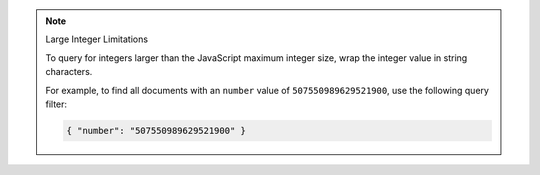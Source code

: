 .. note:: Large Integer Limitations

    To query for integers larger than the JavaScript maximum integer size,
    wrap the integer value in string characters.

    For example, to find all documents with an ``number`` value of ``507550989629521900``, use
    the following query filter:

    .. code-block:: javascript

        { "number": "507550989629521900" }